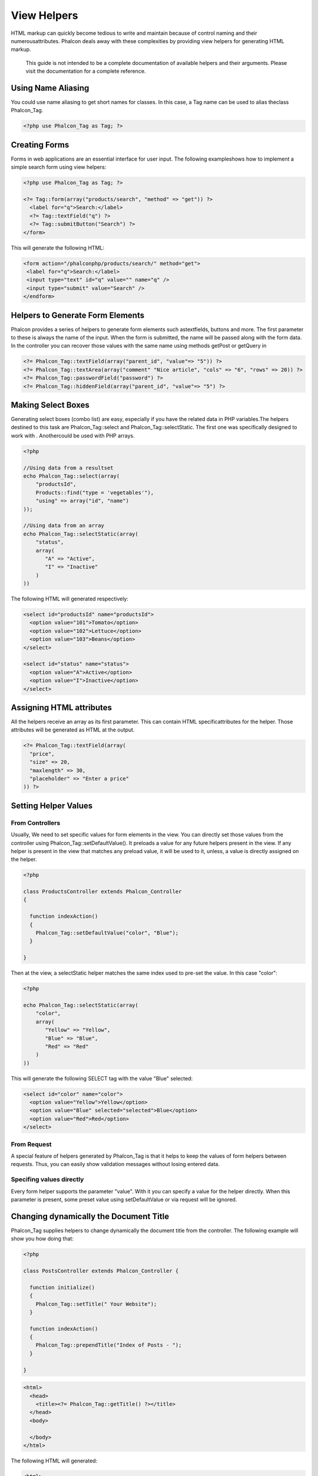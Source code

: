 View Helpers
============
HTML markup can quickly become tedious to write and maintain because of control naming and their numerousattributes. Phalcon deals away with these complexities by providing view helpers for generating HTML markup. 

.. highlights::
    This guide is not intended to be a complete documentation of available helpers and their arguments. Please visit the  documentation for a complete reference.

Using Name Aliasing
-------------------
You could use name aliasing to get short names for classes. In this case, a Tag name can be used to alias theclass Phalcon_Tag. 

.. code-block:: php

    <?php use Phalcon_Tag as Tag; ?>

Creating Forms
--------------
Forms in web applications are an essential interface for user input. The following exampleshows how to implement a simple search form using view helpers: 

.. code-block:: html+php

    <?php use Phalcon_Tag as Tag; ?>
    
    <?= Tag::form(array("products/search", "method" => "get")) ?>
      <label for="q">Search:</label>
      <?= Tag::textField("q") ?>
      <?= Tag::submitButton("Search") ?>
    </form>

This will generate the following HTML:

.. code-block:: html+php

    <form action="/phalconphp/products/search/" method="get">
     <label for="q">Search:</label>
     <input type="text" id="q" value="" name="q" />
     <input type="submit" value="Search" />
    </endform>

Helpers to Generate Form Elements
---------------------------------
Phalcon provides a series of helpers to generate form elements such astextfields, buttons and more. The first parameter to these is always the name of the input. When the form is submitted, the name will be passed along with the form data. In the controller you can recover those values with the same name using methods getPost or getQuery in  

.. code-block::  html+php

    <?= Phalcon_Tag::textField(array("parent_id", "value"=> "5")) ?>
    <?= Phalcon_Tag::textArea(array("comment" "Nice article", "cols" => "6", "rows" => 20)) ?>
    <?= Phalcon_Tag::passwordField("password") ?>
    <?= Phalcon_Tag::hiddenField(array("parent_id", "value"=> "5") ?>

Making Select Boxes
-------------------
Generating select boxes (combo list) are easy, especially if you have the related data in PHP variables.The helpers destined to this task are Phalcon_Tag::select and Phalcon_Tag::selectStatic. The first one was specifically designed to work with  . Anothercould be used with PHP arrays. 

.. code-block:: php

    <?php

    //Using data from a resultset
    echo Phalcon_Tag::select(array(
        "productsId",
        Products::find("type = 'vegetables'"),
        "using" => array("id", "name")
    ));
    
    //Using data from an array
    echo Phalcon_Tag::selectStatic(array(
        "status",
        array(
           "A" => "Active",
           "I" => "Inactive"
        )
    ))

The following HTML will generated respectively:

.. code-block:: html

    <select id="productsId" name="productsId">
      <option value="101">Tomato</option>
      <option value="102">Lettuce</option>
      <option value="103">Beans</option>
    </select>
    
    <select id="status" name="status">
      <option value="A">Active</option>
      <option value="I">Inactive</option>
    </select>

Assigning HTML attributes
-------------------------
All the helpers receive an array as its first parameter. This can contain HTML specificattributes for the helper. Those attributes will be generated as HTML at the output. 

.. code-block:: html+php

    <?= Phalcon_Tag::textField(array(
      "price",
      "size" => 20,
      "maxlength" => 30,
      "placeholder" => "Enter a price"
    )) ?>

Setting Helper Values
---------------------

From Controllers
^^^^^^^^^^^^^^^^
Usually, We need to set specific values for form elements in the view. You can directly set those values from the controller using Phalcon_Tag::setDefaultValue(). It preloads a value for any future helpers present in the view. If any helper is present in the view that matches any preload value, it will be used to it, unless, a value is directly assigned on the helper. 

.. code-block:: php

    <?php

    class ProductsController extends Phalcon_Controller
    {
    
      function indexAction()
      {
        Phalcon_Tag::setDefaultValue("color", "Blue");
      }
    
    }

Then at the view, a selectStatic helper matches the same index used to pre-set the value. In this case "color":

.. code-block:: php

    <?php

    echo Phalcon_Tag::selectStatic(array(
        "color",
        array(
           "Yellow" => "Yellow",
           "Blue" => "Blue",
           "Red" => "Red"
        )
    ))

This will generate the following SELECT tag with the value "Blue" selected:

.. code-block:: html

    <select id="color" name="color">
      <option value="Yellow">Yellow</option>
      <option value="Blue" selected="selected">Blue</option>
      <option value="Red">Red</option>
    </select>

From Request
^^^^^^^^^^^^
A special feature of helpers generated by Phalcon_Tag is that it helps to keep the values of form helpers between requests. Thus, you can easily show validation messages without losing entered data. 

Specifing values directly
^^^^^^^^^^^^^^^^^^^^^^^^^
Every form helper supports the parameter "value". With it you can specify a value for the helper directly. When this parameter is present, some preset value using setDefaultValue or via request will be ignored. 

Changing dynamically the Document Title
---------------------------------------
Phalcon_Tag supplies helpers to change dynamically the document title from the controller. The following example will show you how doing that: 

.. code-block:: php

    <?php
    
    class PostsController extends Phalcon_Controller {
    
      function initialize()
      {
        Phalcon_Tag::setTitle(" Your Website");
      }
    
      function indexAction()
      {
        Phalcon_Tag::prependTitle("Index of Posts - ");
      }
    
    }

.. code-block:: html+php

    <html>
      <head>
        <title><?= Phalcon_Tag::getTitle() ?></title>
      </head>
      <body>
    
      </body>
    </html>

The following HTML will generated:

.. code-block:: html+php

    <html>
      <head>
        <title>Index of Posts - Your Website</title>
      </head>
      <body>
    
      </body>
    </html>

Static Content Helpers
----------------------
Phalcon_Tag also provide helpers to generate tags such as script, link or img. They help you to easily generate a public location to your static resources at the document root or outside: Insert images:

.. code-block:: php

    <?php

    //Generate <img src="/your-app/img/hello.gif">
    echo Phalcon_Tag::image("img/hello.gif");
    
    //Generate <img alt="alternative text" src="/your-app/img/hello.gif">
    echo Phalcon_Tag::image(array(
    	"img/hello.gif",
    	"alt" => "alternative text"
    ));

Include Stylesheet:

.. code-block:: php

    <?php

    //Generate <link rel="stylesheet" href="http://fonts.googleapis.com/css?family=Rosario" type="text/css">
    echo Phalcon_Tag::stylesheetLink("http://fonts.googleapis.com/css?family=Rosario", false);
    
    //Generate <link rel="stylesheet" href="/your-app/css/styles.css" type="text/css">
    echo Phalcon_Tag::stylesheetLink("css/styles.css");

Include Javascript:

.. code-block:: php

    <?php

    //Generate <script src="http://localhost/javascript/jquery.min.js" type="text/javascript"></script>
    echo Phalcon_Tag::javascriptInclude("http://localhost/javascript/jquery.min.js", false);
    
    //Generate <script src="/your-app/javascript/jquery.min.js" type="text/javascript"></script>
    echo Phalcon_Tag::javascriptInclude("javascript/jquery.min.js");

Creating your own helpers
-------------------------
Maybe you want to create a new helper to fulfill any specific need. You could create a new class that extends from Phalcon_Tag and implement the new helper: 

.. code-block:: php

    <?php
    
    class MyTags extends Phalcon_Tag
    {
    
      /**
       * Generates a widget to show a HTML5 audio tag
       *
       * @param array
       * @return string
       */
      static function audioField($parameters)
      {
    
         //Converting parameters to array if it is not
         if (!is_array($parameters)) {
            $parameters = array($parameters);
         }
    
         //Determining attributes "id" and "name"
         if (!isset($parameters[0])) {
            $parameters[0] = $parameters["id"];
         }
    
         $id = $parameters[0];
         if (!isset($parameters["name"])) {
            $parameters["name"] = $id;
         } else {
            if(!$parameters["name"]){
                $parameters["name"] = $id;
            }
         }
    
         //Determining widget value,
         //Phalcon_Tag::setDefault() allows to set the widget value
         if (isset($parameters["value"])) {
            $value = $parameters["value"];
            unset($parameters["value"]);
         } else {
            $value = self::getValue($id);
         }
    
         //Generate the tag code
         $code = '<audio id="'.$id.'" value="'.$value.'" ';
         foreach ($parameters as $key => $attributeValue) {
            if (!is_integer($key)) {
                $code.= $key.'="'.$attributeValue.'" ';
            }
         }
         $code.=" />";
    
         return $code;
       }
    
    }

